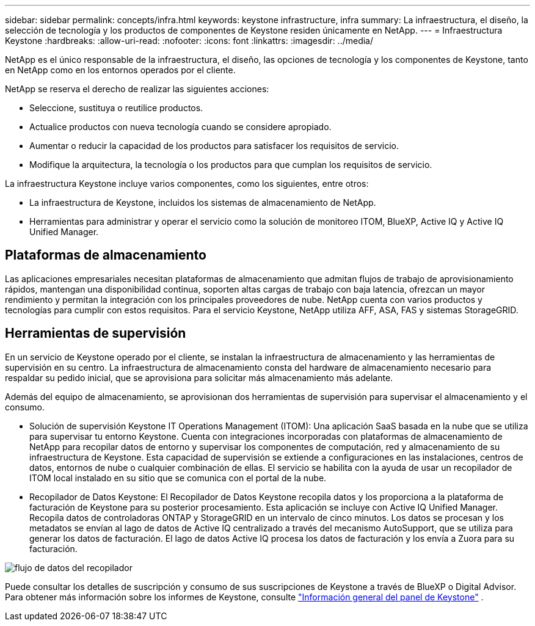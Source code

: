 ---
sidebar: sidebar 
permalink: concepts/infra.html 
keywords: keystone infrastructure, infra 
summary: La infraestructura, el diseño, la selección de tecnología y los productos de componentes de Keystone residen únicamente en NetApp. 
---
= Infraestructura Keystone
:hardbreaks:
:allow-uri-read: 
:nofooter: 
:icons: font
:linkattrs: 
:imagesdir: ../media/


[role="lead"]
NetApp es el único responsable de la infraestructura, el diseño, las opciones de tecnología y los componentes de Keystone, tanto en NetApp como en los entornos operados por el cliente.

NetApp se reserva el derecho de realizar las siguientes acciones:

* Seleccione, sustituya o reutilice productos.
* Actualice productos con nueva tecnología cuando se considere apropiado.
* Aumentar o reducir la capacidad de los productos para satisfacer los requisitos de servicio.
* Modifique la arquitectura, la tecnología o los productos para que cumplan los requisitos de servicio.


La infraestructura Keystone incluye varios componentes, como los siguientes, entre otros:

* La infraestructura de Keystone, incluidos los sistemas de almacenamiento de NetApp.
* Herramientas para administrar y operar el servicio como la solución de monitoreo ITOM, BlueXP, Active IQ y Active IQ Unified Manager.




== Plataformas de almacenamiento

Las aplicaciones empresariales necesitan plataformas de almacenamiento que admitan flujos de trabajo de aprovisionamiento rápidos, mantengan una disponibilidad continua, soporten altas cargas de trabajo con baja latencia, ofrezcan un mayor rendimiento y permitan la integración con los principales proveedores de nube. NetApp cuenta con varios productos y tecnologías para cumplir con estos requisitos. Para el servicio Keystone, NetApp utiliza AFF, ASA, FAS y sistemas StorageGRID.



== Herramientas de supervisión

En un servicio de Keystone operado por el cliente, se instalan la infraestructura de almacenamiento y las herramientas de supervisión en su centro. La infraestructura de almacenamiento consta del hardware de almacenamiento necesario para respaldar su pedido inicial, que se aprovisiona para solicitar más almacenamiento más adelante.

Además del equipo de almacenamiento, se aprovisionan dos herramientas de supervisión para supervisar el almacenamiento y el consumo.

* Solución de supervisión Keystone IT Operations Management (ITOM): Una aplicación SaaS basada en la nube que se utiliza para supervisar tu entorno Keystone. Cuenta con integraciones incorporadas con plataformas de almacenamiento de NetApp para recopilar datos de entorno y supervisar los componentes de computación, red y almacenamiento de su infraestructura de Keystone. Esta capacidad de supervisión se extiende a configuraciones en las instalaciones, centros de datos, entornos de nube o cualquier combinación de ellas. El servicio se habilita con la ayuda de usar un recopilador de ITOM local instalado en su sitio que se comunica con el portal de la nube.
* Recopilador de Datos Keystone: El Recopilador de Datos Keystone recopila datos y los proporciona a la plataforma de facturación de Keystone para su posterior procesamiento. Esta aplicación se incluye con Active IQ Unified Manager. Recopila datos de controladoras ONTAP y StorageGRID en un intervalo de cinco minutos. Los datos se procesan y los metadatos se envían al lago de datos de Active IQ centralizado a través del mecanismo AutoSupport, que se utiliza para generar los datos de facturación. El lago de datos Active IQ procesa los datos de facturación y los envía a Zuora para su facturación.


image:data-collector-flow.png["flujo de datos del recopilador"]

Puede consultar los detalles de suscripción y consumo de sus suscripciones de Keystone a través de BlueXP o Digital Advisor. Para obtener más información sobre los informes de Keystone, consulte link:../integrations/dashboard-overview.html["Información general del panel de Keystone"] .
